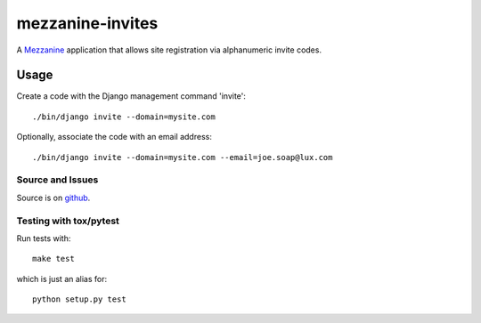 
mezzanine-invites
=================

A `Mezzanine`_ application that allows site registration via alphanumeric
invite codes.

Usage
-----

Create a code with the Django management command 'invite'::

    ./bin/django invite --domain=mysite.com

Optionally, associate the code with an email address::

    ./bin/django invite --domain=mysite.com --email=joe.soap@lux.com


Source and Issues
'''''''''''''''''

Source is on `github`_.

.. _github: https://github.com/averagehuman/mezzanine-invites
.. _mezzanine: http://mezzanine.jupo.org

Testing with tox/pytest
'''''''''''''''''''''''

Run tests with::

    make test

which is just an alias for::

    python setup.py test



